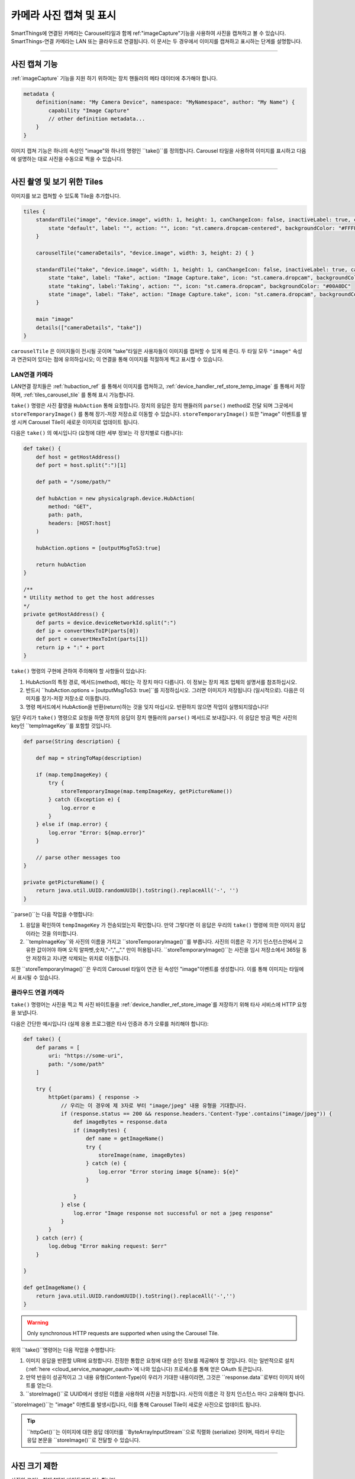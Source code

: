 .. _working_with_camera_photos:

===================
카메라 사진 캡쳐 및 표시
===================

SmartThings에 연결된 카메라는 Carousel타일과 함께 ref:"imageCapture"기능을 사용하여 사진을 캡쳐하고 볼 수 있습니다.
SmartThings-연결 카메라는 LAN 또는 클라우드로 연결됩니다. 이 문서는 두 경우에서 이미지를 캡쳐하고 표시하는 단계를 설명합니다.

----

사진 캡쳐 기능
-----------

:ref:`imageCapture` 기능을 지원 하기 위하여는 장치 핸들러의 메타 데이터에 추가해야 합니다.

.. code-block:: groovy

    metadata {
        definition(name: "My Camera Device", namespace: "MyNamespace", author: "My Name") {
            capability "Image Capture"
            // other definition metadata...
        }
    }

이미지 캡쳐 기능은 하나의 속성인 "image"와 하나의 명령인 ``take()``를 정의합니다.
Carousel 타일을 사용하여 이미지를 표시하고 다음에 설명하는 대로 사진을 수동으로 찍을 수 있습니다.

----

사진 촬영 및 보기 위한 Tiles
-----------------------

이미지를 보고 캡쳐할 수 있도록 Tile을 추가합니다.

.. code-block:: groovy

    tiles {
        standardTile("image", "device.image", width: 1, height: 1, canChangeIcon: false, inactiveLabel: true, canChangeBackground: true) {
            state "default", label: "", action: "", icon: "st.camera.dropcam-centered", backgroundColor: "#FFFFFF"
        }

        carouselTile("cameraDetails", "device.image", width: 3, height: 2) { }

        standardTile("take", "device.image", width: 1, height: 1, canChangeIcon: false, inactiveLabel: true, canChangeBackground: false) {
            state "take", label: "Take", action: "Image Capture.take", icon: "st.camera.dropcam", backgroundColor: "#FFFFFF", nextState:"taking"
            state "taking", label:'Taking', action: "", icon: "st.camera.dropcam", backgroundColor: "#00A0DC"
            state "image", label: "Take", action: "Image Capture.take", icon: "st.camera.dropcam", backgroundColor: "#FFFFFF", nextState:"taking"
        }

        main "image"
        details(["cameraDetails", "take"])
    }

``carouselTile`` 은 이미지들이 전시될 곳이며 "take"타일은 사용자들이 이미지를 캡쳐할 수 있게 해 준다.
두 타일 모두 ``"image"`` 속성과 연관되어 있다는 점에 유의하십시오; 이 연결을 통해 이미지를 적절하게 찍고 표시할 수 있습니다.

LAN연결 카메라
^^^^^^^^^^^

LAN연결 장치들은 :ref:`hubaction_ref` 를 통해서 이미지를 캡쳐하고, :ref:`device_handler_ref_store_temp_image` 를 통해서 저장하며, :ref:`tiles_carousel_tile` 를 통해 표시 가능합니다.

``take()`` 명령은 사진 촬영을 ``HubAction`` 통해 요청합니다.
장치의 응답은 장치 핸들러의 ``parse()`` method로 전달 되며 그곳에서 ``storeTemporaryImage()`` 를 통해 장기-저장 저장소로 이동할 수 있습니다.
``storeTemporaryImage()`` 또한 "image" 이벤트를 발생 시켜 Carousel Tile이 새로운 이미지로 업데이트 됩니다.

다음은 ``take()`` 의 예시입니다 (요청에 대한 세부 정보는 각 장치별로 다릅니다):

.. code-block:: groovy

    def take() {
        def host = getHostAddress()
        def port = host.split(":")[1]

        def path = "/some/path/"

        def hubAction = new physicalgraph.device.HubAction(
            method: "GET",
            path: path,
            headers: [HOST:host]
        )

        hubAction.options = [outputMsgToS3:true]

        return hubAction
    }

    /**
    * Utility method to get the host addresses
    */
    private getHostAddress() {
        def parts = device.deviceNetworkId.split(":")
        def ip = convertHexToIP(parts[0])
        def port = convertHexToInt(parts[1])
        return ip + ":" + port
    }

``take()`` 명령의 구현에 관하여 주의해야 할 사항들이 있습니다:

#. HubAction의 특정 경로, 메서드(method), 헤더는 각 장치 마다 다릅니다. 이 정보는 장치 제조 업체의 설명서를 참조하십시오.
#. 반드시 ``hubAction.options = [outputMsgToS3: true]``를 지정하십시오. 그러면 이미지가 저장됩니다 (일시적으로). 다음은 이미지를 장기-저장 저장소로 이동합니다.
#. 명령 메서드에서 HubAction을 반환(return)하는 것을 잊지 마십시오. 반환하지 않으면 작업이 실행되지않습니다!

일단 우리가 ``take()`` 명령으로 요청을 하면 장치의 응답이 장치 핸들러의 ``parse()`` 메서드로 보내집니다.
이 응답은 방금 찍은 사진의 key인 ``tempImageKey``를 포함할 것입니다.

.. code-block:: groovy

    def parse(String description) {

        def map = stringToMap(description)

        if (map.tempImageKey) {
            try {
                storeTemporaryImage(map.tempImageKey, getPictureName())
            } catch (Exception e) {
                log.error e
            }
        } else if (map.error) {
            log.error "Error: ${map.error}"
        }

        // parse other messages too
    }

    private getPictureName() {
        return java.util.UUID.randomUUID().toString().replaceAll('-', '')
    }

``parse()``는 다음 작업을 수행합니다:

#. 응답을 확인하여 ``tempImageKey`` 가 전송되었는지 확인합니다. 만약 그렇다면 이 응답은 우리의 ``take()`` 명령에 의한 이미지 응답이라는 것을 의미합니다.
#. ``tempImageKey``와 사진의 이름을 가지고 ``storeTemporaryImage()``를 부릅니다. 사진의 이름은 각 기기 인스턴스안에서 고유한 값이어야 하며 오직 알파벳,숫자,"-","_,"." 만이 허용됩니다. ``storeTemporaryImage()``는 사진을 임시 저장소에서 365일 동안 저장하고 지나면 삭제되는 위치로 이동합니다.

또한 ``storeTemporaryImage()``은 우리의 Carousel 타일이 연관 된 속성인 "image"이벤트를 생성합니다.
이를 통해 이미지는 타일에서 표시될 수 있습니다.

클라우드 연결 카메라
^^^^^^^^^^^^^^^

``take()`` 명령어는 사진을 찍고 찍 사진 바이트들을 :ref:`device_handler_ref_store_image`를 저장하기 위해 타사 서비스에 HTTP 요청을 보냅니다.

다음은 간단한 예시입니다 (실제 응용 프로그램은 타사 인증과 추가 오류를 처리해야 합니다):

.. code-block:: groovy

    def take() {
        def params = [
            uri: "https://some-uri",
            path: "/some/path"
        ]

        try {
            httpGet(params) { response ->
                // 우리는 이 경우에 제 3자로 부터 "image/jpeg" 내용 유형을 기대합니다.
                if (response.status == 200 && response.headers.'Content-Type'.contains("image/jpeg")) {
                    def imageBytes = response.data
                    if (imageBytes) {
                        def name = getImageName()
                        try {
                            storeImage(name, imageBytes)
                        } catch (e) {
                            log.error "Error storing image ${name}: ${e}"
                        }

                    }
                } else {
                    log.error "Image response not successful or not a jpeg response"
                }
            }
        } catch (err) {
            log.debug "Error making request: $err"
        }

    }

    def getImageName() {
        return java.util.UUID.randomUUID().toString().replaceAll('-','')
    }

.. warning::

    Only synchronous HTTP requests are supported when using the Carousel Tile.

위의 ``take()``명령어는 다음 작업을 수행합니다:

#. 이미지 응답을 반환할 URI에 요청합니다. 진정한 통합은 요청에 대한 승인 정보를 제공해야 할 것입니다. 이는 일반적으로 설치 (:ref:`here <cloud_service_manager_oauth>`에 나와 있습니다) 프로세스를 통해 얻은 OAuth 토큰입니다.
#. 만약 반응이 성공적이고 그 내용 유형(Content-Type)이 우리가 기대한 내용이라면, 그것은 ``response.data``로부터 이미지 바이트를 얻는다.
#. ``storeImage()``로 UUID에서 생성된 이름을 사용하여 사진을 저장합니다. 사진의 이름은 각 장치 인스턴스 마다 고유해야 합니다.

``storeImage()``는 "image" 이벤트를 발생시킵니다, 이를 통해 Carousel Tile이 새로운 사진으로 업데이트 됩니다.

.. tip::

    ``httpGet()``는 이미지에 대한 응답 데이터를 ``ByteArrayInputStream``으로 직렬화 (serialize) 것이며, 따라서 우리는 응답 본문을 ``storeImage()``로 전달할 수 있습니다.

----

사진 크기 제한
-----------

사진의 크기는 최대 1메가 바이트까지 가능합니다.

``storeImage()`` will throw an ``InvalidParameterException`` if this limit is exceeded.

Attempting to capture an image exceeding this maximum using ``HubAction`` will result in the message sent to ``parse()`` containing an ``error`` response:

.. code-block:: groovy

    def parse(String description) {
        def map = stringToMap(description)

        if (map.error) {
            log.error "error: ${map.error}"
        } else if (map.tempImageKey) {
            //...
        }
    }
